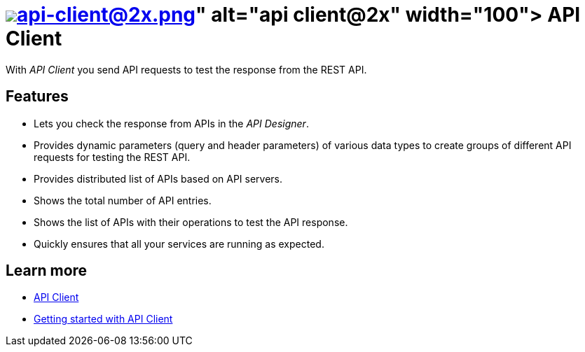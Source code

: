 = image:api-client@2x.png[width=100,link="api-client-icon.png"] API Client

With __API Client__ you send API requests to test the response from the REST API.

== Features
* Lets you check the response from APIs in the __API Designer__.
* Provides dynamic parameters (query and header parameters) of various data types to create groups of different API requests for testing the REST API.
* Provides distributed list of APIs based on API servers.
* Shows the total number of API entries.
* Shows the list of APIs with their operations to test the API response.
* Quickly ensures that all your services are running as expected.

== Learn more
* https://community.neptune-software.com/documentation/api-client-v-220[API Client]
* https://community.neptune-software.com/documentation/api-client#Getting%20started%20with%20API%20client[Getting started with API Client]



